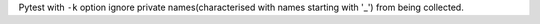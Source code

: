 Pytest with ``-k`` option ignore private names(characterised with names starting with '_') from being collected.
